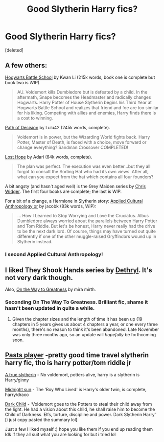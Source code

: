 #+TITLE: Good Slytherin Harry fics?

* Good Slytherin Harry fics?
:PROPERTIES:
:Score: 4
:DateUnix: 1392953325.0
:DateShort: 2014-Feb-21
:END:
[deleted]


** A few others:

[[https://www.fanfiction.net/s/8379655/1/Hogwarts-Battle-School][Hogwarts Battle School]] by Kwan Li (215k words, book one is complete but book two is WIP).

#+begin_quote
  AU. Voldemort kills Dumbledore but is defeated by a child. In the aftermath, Snape becomes the Headmaster and radically changes Hogwarts. Harry Potter of House Slytherin begins his Third Year at Hogwarts Battle School and realizes that friend and foe are too similar for his liking. Competing with allies and enemies, Harry finds there is a cost to winning.
#+end_quote

[[https://www.fanfiction.net/s/4438449/1/Path-of-Decision][Path of Decision]] by Lulu42 (245k words, complete).

#+begin_quote
  Voldemort is in power, but the Wizarding World fights back. Harry Potter, Master of Death, is faced with a choice, move forward or change everything? Sandman Crossover COMPLETED!
#+end_quote

[[https://www.fanfiction.net/s/4086213/1/Lost-Hope][Lost Hope]] by Adari (64k words, complete).

#+begin_quote
  The plan was perfect. The execution was even better...but they all forgot to consult the Sorting Hat who had its own views. After all, what can you expect from the hat which contains all four founders?
#+end_quote

A bit angsty (and hasn't aged well) is the Grey Maiden series by [[https://www.fanfiction.net/u/1015585/Chris-Widger][Chris Widger]]. The first four books are complete; the last is WIP.

For a bit of a change, a Hermione in Slytherin story: [[https://www.fanfiction.net/s/9238861/1/Applied-Cultural-Anthropology-or][Applied Cultural Anthropology or]] by jacobk (83k words, WIP):

#+begin_quote
  ... How I Learned to Stop Worrying and Love the Cruciatus. Albus Dumbledore always worried about the parallels between Harry Potter and Tom Riddle. But let's be honest, Harry never really had the drive to be the next dark lord. Of course, things may have turned out quite differently if one of the other muggle-raised Gryffindors wound up in Slytherin instead.
#+end_quote
:PROPERTIES:
:Author: truncation_error
:Score: 2
:DateUnix: 1393004748.0
:DateShort: 2014-Feb-21
:END:

*** I second Applied Cultural Anthropology!
:PROPERTIES:
:Author: ertlun
:Score: 2
:DateUnix: 1393086281.0
:DateShort: 2014-Feb-22
:END:


** I liked They Shook Hands series by [[https://www.fanfiction.net/u/2560219/Dethryl][Dethryl]]. It's not very dark though.

Also, [[https://www.fanfiction.net/s/4745329/][On the Way to Greatness]] by mira mirth.
:PROPERTIES:
:Author: deirox
:Score: 1
:DateUnix: 1392972439.0
:DateShort: 2014-Feb-21
:END:

*** Seconding On The Way To Greatness. Brilliant fic, shame it hasn't been updated in quite a while.
:PROPERTIES:
:Author: Servalpur
:Score: 3
:DateUnix: 1392975547.0
:DateShort: 2014-Feb-21
:END:

**** Given the chapter sizes and the length of time it has been up (19 chapters in 5 years gives us about 4 chapters a year, or one every three months), there's no reason to think it's been abandoned. Late November was only three months ago, so an update will /hopefully/ be forthcoming soon.
:PROPERTIES:
:Author: ertlun
:Score: 1
:DateUnix: 1393086152.0
:DateShort: 2014-Feb-22
:END:


** [[https://www.fanfiction.net/s/5736901/1/Past-s-Player][Pasts player]] -pretty good time travel slytherin harry fic, tho is harry potter/tom riddle jr

[[https://www.fanfiction.net/s/2211595/1/A-True-Slytherin][A true slytherin]] - No voldemort, potters alive, harry is a slytherin is Harry/ginny

[[https://www.fanfiction.net/s/5460551/1/Midnight-Sun][Midnight sun]] - The 'Boy Who Lived' is Harry's older twin, is complete, harry/draco

[[https://www.fanfiction.net/s/1570410/1/Dark-Child][Dark Child]] - 'Voldemort goes to the Potters to steal their child away from the light. He had a vision about this child, he shall raise him to become the Child of Darkness. Elfs, torture, discipline and power. Dark Slytherin Harry' [i just copy pasted the summary lol]

Just a few I liked myself :) hope you like them if you end up reading them Idk if they all suit what you are looking for but i tried lol
:PROPERTIES:
:Author: Death-Chan
:Score: 1
:DateUnix: 1393004772.0
:DateShort: 2014-Feb-21
:END:
